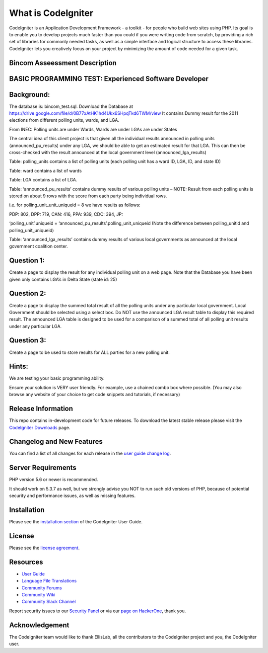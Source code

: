 ###################
What is CodeIgniter
###################

CodeIgniter is an Application Development Framework - a toolkit - for people
who build web sites using PHP. Its goal is to enable you to develop projects
much faster than you could if you were writing code from scratch, by providing
a rich set of libraries for commonly needed tasks, as well as a simple
interface and logical structure to access these libraries. CodeIgniter lets
you creatively focus on your project by minimizing the amount of code needed
for a given task.

*******************************
Bincom Asseessment Description
*******************************

*******************************************************
BASIC PROGRAMMING TEST: Experienced Software Developer
*******************************************************

************
Background:
************

The database is: bincom_test.sql. Download the Database at https://drive.google.com/file/d/0B77xAtHK1hd4Ukx6SHpqTkd6TWM/view It contains Dummy result for the 2011 elections from different polling units, wards, and LGA.


From INEC: Polling units are under Wards, Wards are under LGAs are under States


The central idea of this client project is that given all the individual results announced in polling units (announced_pu_results) under any LGA, we should be able to get an estimated result for that LGA. This can then be cross-checked with the result announced at the local government level (announced_lga_results)


Table: polling_units contains a list of polling units (each polling unit has a ward ID, LGA, ID, and state ID)


Table: ward contains a list of wards


Table: LGA contains a list of LGA.


Table: ‘announced_pu_results’ contains dummy results of various polling units – NOTE: Result from each polling units is stored on about 9 rows with the score from each party being individual rows.


i.e. for polling_unit_unit_uniqueid = 8 we have results as follows:

PDP: 802, DPP: 719, CAN: 416, PPA: 939, CDC: 394, JP:

‘polling_unit’.uniqueid = ‘announced_pu_results’.polling_unit_uniqueid (Note the difference between polling_unitid and polling_unit_uniqueid)


Table: ‘announced_lga_results’ contains dummy results of various local governments as announced at the local government coalition center.


************
Question 1:
************
Create a page to display the result for any individual polling unit on a web page. Note that the Database you have been given only contains LGA’s in Delta State (state id: 25)



************
Question 2:
************
Create a page to display the summed total result of all the polling units under any particular local government. Local Government should be selected using a select box.
Do NOT use the announced LGA result table to display this required result. The announced LGA table is designed to be used for a comparison of a summed total of all polling unit results under any particular LGA.



************
Question 3:
************
Create a page to be used to store results for ALL parties for a new polling unit.


*******
Hints:
*******
We are testing your basic programming ability.

Ensure your solution is VERY user friendly. For example, use a chained combo box where possible. (You may also browse any website of your choice to get code snippets and tutorials, if necessary)


*******************
Release Information
*******************

This repo contains in-development code for future releases. To download the
latest stable release please visit the `CodeIgniter Downloads
<https://codeigniter.com/download>`_ page.

**************************
Changelog and New Features
**************************

You can find a list of all changes for each release in the `user
guide change log <https://github.com/bcit-ci/CodeIgniter/blob/develop/user_guide_src/source/changelog.rst>`_.

*******************
Server Requirements
*******************

PHP version 5.6 or newer is recommended.

It should work on 5.3.7 as well, but we strongly advise you NOT to run
such old versions of PHP, because of potential security and performance
issues, as well as missing features.

************
Installation
************

Please see the `installation section <https://codeigniter.com/user_guide/installation/index.html>`_
of the CodeIgniter User Guide.

*******
License
*******

Please see the `license
agreement <https://github.com/bcit-ci/CodeIgniter/blob/develop/user_guide_src/source/license.rst>`_.

*********
Resources
*********

-  `User Guide <https://codeigniter.com/docs>`_
-  `Language File Translations <https://github.com/bcit-ci/codeigniter3-translations>`_
-  `Community Forums <http://forum.codeigniter.com/>`_
-  `Community Wiki <https://github.com/bcit-ci/CodeIgniter/wiki>`_
-  `Community Slack Channel <https://codeigniterchat.slack.com>`_

Report security issues to our `Security Panel <mailto:security@codeigniter.com>`_
or via our `page on HackerOne <https://hackerone.com/codeigniter>`_, thank you.

***************
Acknowledgement
***************

The CodeIgniter team would like to thank EllisLab, all the
contributors to the CodeIgniter project and you, the CodeIgniter user.
